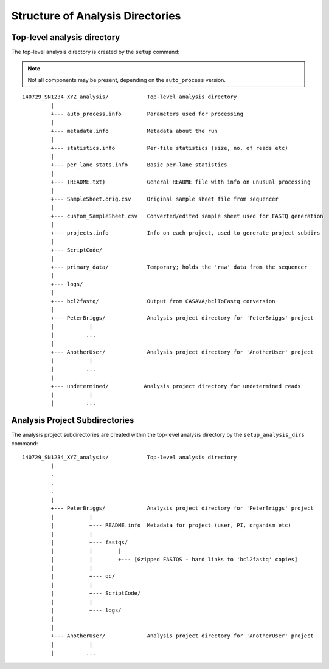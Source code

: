 Structure of Analysis Directories
=================================

Top-level analysis directory
****************************

The top-level analysis directory is created by the ``setup`` command:

.. note::

   Not all components may be present, depending on the
   ``auto_process`` version.

::

 140729_SN1234_XYZ_analysis/            Top-level analysis directory
          |
          +--- auto_process.info        Parameters used for processing
          |
          +--- metadata.info            Metadata about the run
          |
          +--- statistics.info          Per-file statistics (size, no. of reads etc)
          |
          +--- per_lane_stats.info      Basic per-lane statistics
          |
          +--- (README.txt)             General README file with info on unusual processing
          |
          +--- SampleSheet.orig.csv     Original sample sheet file from sequencer
          |
          +--- custom_SampleSheet.csv   Converted/edited sample sheet used for FASTQ generation
          |
          +--- projects.info            Info on each project, used to generate project subdirs
          |
          +--- ScriptCode/
          |
	  +--- primary_data/            Temporary; holds the 'raw' data from the sequencer
	  |
	  +--- logs/
	  |
	  +--- bcl2fastq/               Output from CASAVA/bclToFastq conversion
          |
          +--- PeterBriggs/             Analysis project directory for 'PeterBriggs' project
          |           |
          |          ...
          |
          +--- AnotherUser/             Analysis project directory for 'AnotherUser' project
          |           |
          |          ...
          |
          +--- undetermined/           Analysis project directory for undetermined reads
          |           |
          |          ...


Analysis Project Subdirectories
*******************************

The analysis project subdirectories are created within the top-level analysis
directory by the ``setup_analysis_dirs`` command:

::

 140729_SN1234_XYZ_analysis/            Top-level analysis directory
          |
          .
          .
          .
          |
          +--- PeterBriggs/             Analysis project directory for 'PeterBriggs' project
          |           |
          |           +--- README.info  Metadata for project (user, PI, organism etc)
          |           |
          |           +--- fastqs/
          |           |        |
          |           |        +--- [Gzipped FASTQS - hard links to 'bcl2fastq' copies]
          |           |
          |           +--- qc/
          |           |
          |           +--- ScriptCode/
          |           |
          |           +--- logs/
          |
	  |
          +--- AnotherUser/             Analysis project directory for 'AnotherUser' project
          |           |
          |          ...

